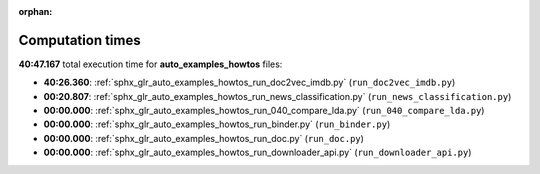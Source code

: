 
:orphan:

.. _sphx_glr_auto_examples_howtos_sg_execution_times:

Computation times
=================
**40:47.167** total execution time for **auto_examples_howtos** files:

- **40:26.360**: :ref:`sphx_glr_auto_examples_howtos_run_doc2vec_imdb.py` (``run_doc2vec_imdb.py``)
- **00:20.807**: :ref:`sphx_glr_auto_examples_howtos_run_news_classification.py` (``run_news_classification.py``)
- **00:00.000**: :ref:`sphx_glr_auto_examples_howtos_run_040_compare_lda.py` (``run_040_compare_lda.py``)
- **00:00.000**: :ref:`sphx_glr_auto_examples_howtos_run_binder.py` (``run_binder.py``)
- **00:00.000**: :ref:`sphx_glr_auto_examples_howtos_run_doc.py` (``run_doc.py``)
- **00:00.000**: :ref:`sphx_glr_auto_examples_howtos_run_downloader_api.py` (``run_downloader_api.py``)
